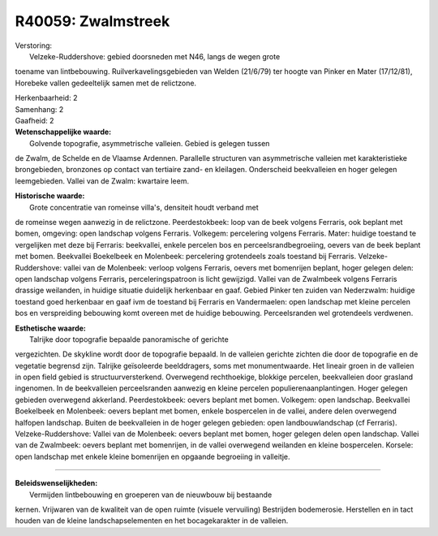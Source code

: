 R40059: Zwalmstreek
===================

| Verstoring:
|  Velzeke-Ruddershove: gebied doorsneden met N46, langs de wegen grote
toename van lintbebouwing. Ruilverkavelingsgebieden van Welden (21/6/79)
ter hoogte van Pinker en Mater (17/12/81), Horebeke vallen gedeeltelijk
samen met de relictzone.

| Herkenbaarheid: 2

| Samenhang: 2

| Gaafheid: 2

| **Wetenschappelijke waarde:**
|  Golvende topografie, asymmetrische valleien. Gebied is gelegen tussen
de Zwalm, de Schelde en de Vlaamse Ardennen. Parallelle structuren van
asymmetrische valleien met karakteristieke brongebieden, bronzones op
contact van tertiaire zand- en kleilagen. Onderscheid beekvalleien en
hoger gelegen leemgebieden. Vallei van de Zwalm: kwartaire leem.

| **Historische waarde:**
|  Grote concentratie van romeinse villa's, densiteit houdt verband met
de romeinse wegen aanwezig in de relictzone. Peerdestokbeek: loop van de
beek volgens Ferraris, ook beplant met bomen, omgeving: open landschap
volgens Ferraris. Volkegem: percelering volgens Ferraris. Mater: huidige
toestand te vergelijken met deze bij Ferraris: beekvallei, enkele
percelen bos en perceelsrandbegroeiing, oevers van de beek beplant met
bomen. Beekvallei Boekelbeek en Molenbeek: percelering grotendeels zoals
toestand bij Ferraris. Velzeke-Ruddershove: vallei van de Molenbeek:
verloop volgens Ferraris, oevers met bomenrijen beplant, hoger gelegen
delen: open landschap volgens Ferraris, perceleringspatroon is licht
gewijzigd. Vallei van de Zwalmbeek volgens Ferraris drassige weilanden,
in huidige situatie duidelijk herkenbaar en gaaf. Gebied Pinker ten
zuiden van Nederzwalm: huidige toestand goed herkenbaar en gaaf ivm de
toestand bij Ferraris en Vandermaelen: open landschap met kleine
percelen bos en verspreiding bebouwing komt overeen met de huidige
bebouwing. Perceelsranden wel grotendeels verdwenen.

| **Esthetische waarde:**
|  Talrijke door topografie bepaalde panoramische of gerichte
vergezichten. De skykline wordt door de topografie bepaald. In de
valleien gerichte zichten die door de topografie en de vegetatie
begrensd zijn. Talrijke geïsoleerde beelddragers, soms met
monumentwaarde. Het lineair groen in de valleien in open field gebied is
structuurversterkend. Overwegend rechthoekige, blokkige percelen,
beekvalleien door grasland ingenomen. In de beekvalleien perceelsranden
aanwezig en kleine percelen populierenaanplantingen. Hoger gelegen
gebieden overwegend akkerland. Peerdestokbeek: oevers beplant met bomen.
Volkegem: open landschap. Beekvallei Boekelbeek en Molenbeek: oevers
beplant met bomen, enkele bospercelen in de vallei, andere delen
overwegend halfopen landschap. Buiten de beekvalleien in de hoger
gelegen gebieden: open landbouwlandschap (cf Ferraris).
Velzeke-Ruddershove: Vallei van de Molenbeek: oevers beplant met bomen,
hoger gelegen delen open landschap. Vallei van de Zwalmbeek: oevers
beplant met bomenrijen, in de vallei overwegend weilanden en kleine
bospercelen. Korsele: open landschap met enkele kleine bomenrijen en
opgaande begroeiing in valleitje.

--------------

| **Beleidswenselijkheden:**
|  Vermijden lintbebouwing en groeperen van de nieuwbouw bij bestaande
kernen. Vrijwaren van de kwaliteit van de open ruimte (visuele
vervuiling) Bestrijden bodemerosie. Herstellen en in tact houden van de
kleine landschapselementen en het bocagekarakter in de valleien.

